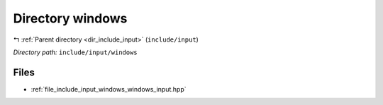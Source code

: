 .. _dir_include_input_windows:


Directory windows
=================


|exhale_lsh| :ref:`Parent directory <dir_include_input>` (``include/input``)

.. |exhale_lsh| unicode:: U+021B0 .. UPWARDS ARROW WITH TIP LEFTWARDS


*Directory path:* ``include/input/windows``


Files
-----

- :ref:`file_include_input_windows_windows_input.hpp`


